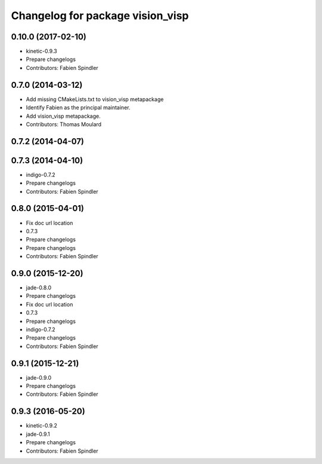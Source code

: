 ^^^^^^^^^^^^^^^^^^^^^^^^^^^^^^^^^
Changelog for package vision_visp
^^^^^^^^^^^^^^^^^^^^^^^^^^^^^^^^^

0.10.0 (2017-02-10)
-------------------
* kinetic-0.9.3
* Prepare changelogs
* Contributors: Fabien Spindler

0.7.0 (2014-03-12)
------------------
* Add missing CMakeLists.txt to vision_visp metapackage
* Identify Fabien as the principal maintainer.
* Add vision_visp metapackage.
* Contributors: Thomas Moulard

0.7.2 (2014-04-07)
------------------

0.7.3 (2014-04-10)
------------------
* indigo-0.7.2
* Prepare changelogs
* Contributors: Fabien Spindler

0.8.0 (2015-04-01)
------------------
* Fix doc url location
* 0.7.3
* Prepare changelogs
* Prepare changelogs
* Contributors: Fabien Spindler

0.9.0 (2015-12-20)
------------------
* jade-0.8.0
* Prepare changelogs
* Fix doc url location
* 0.7.3
* Prepare changelogs
* indigo-0.7.2
* Prepare changelogs
* Contributors: Fabien Spindler

0.9.1 (2015-12-21)
------------------
* jade-0.9.0
* Prepare changelogs
* Contributors: Fabien Spindler

0.9.3 (2016-05-20)
------------------
* kinetic-0.9.2
* jade-0.9.1
* Prepare changelogs
* Contributors: Fabien Spindler


